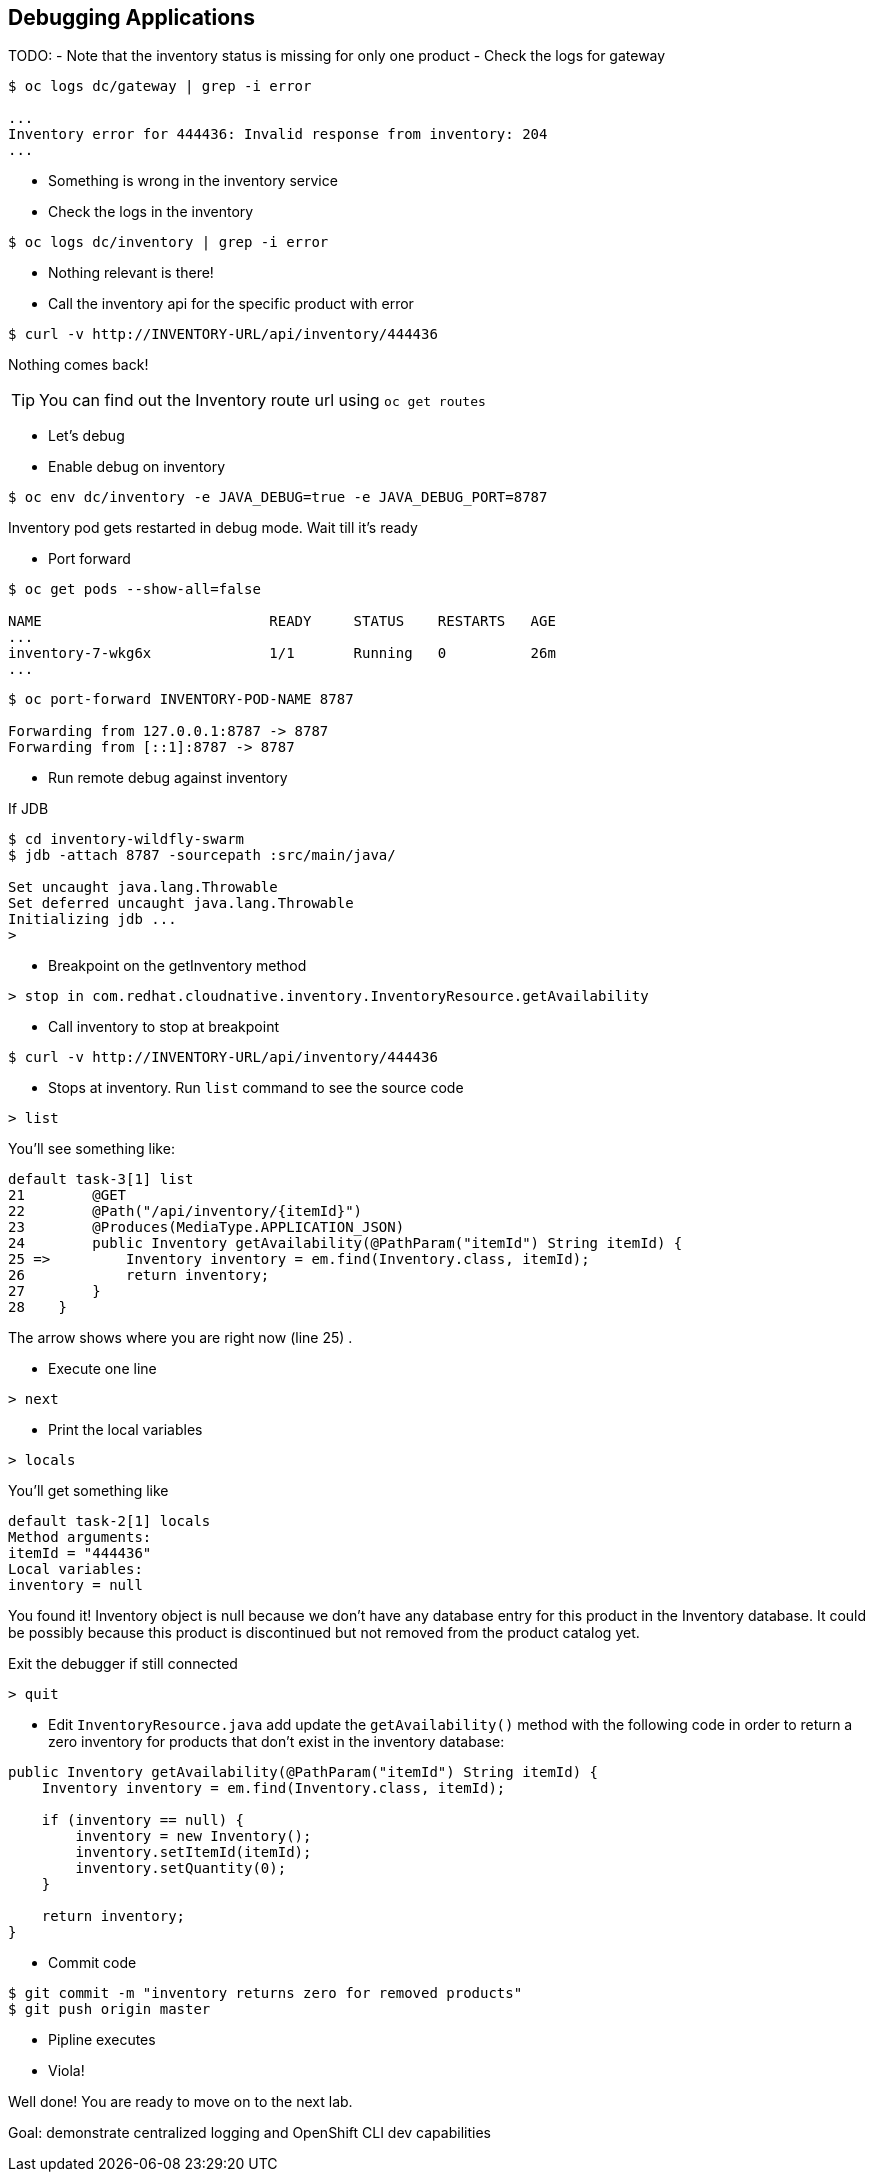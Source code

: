 ## Debugging Applications

TODO:
- Note that the inventory status is missing for only one product
- Check the logs for gateway

[source,bash]
----
$ oc logs dc/gateway | grep -i error

...
Inventory error for 444436: Invalid response from inventory: 204
...
----

- Something is wrong in the inventory service
- Check the logs in the inventory

[source,bash]
----
$ oc logs dc/inventory | grep -i error
----

- Nothing relevant is there!
- Call the inventory api for the specific product with error

[source,bash]
----
$ curl -v http://INVENTORY-URL/api/inventory/444436
----

Nothing comes back!

TIP: You can find out the Inventory route url using `oc get routes`

- Let's debug
- Enable debug on inventory

[source,bash]
----
$ oc env dc/inventory -e JAVA_DEBUG=true -e JAVA_DEBUG_PORT=8787
----

Inventory pod gets restarted in debug mode. Wait till it's ready

- Port forward 

[source,bash]
----
$ oc get pods --show-all=false

NAME                           READY     STATUS    RESTARTS   AGE
...
inventory-7-wkg6x              1/1       Running   0          26m
...
----

[source,bash]
----
$ oc port-forward INVENTORY-POD-NAME 8787

Forwarding from 127.0.0.1:8787 -> 8787
Forwarding from [::1]:8787 -> 8787
----

- Run remote debug against inventory

If JDB

[source,bash]
----
$ cd inventory-wildfly-swarm
$ jdb -attach 8787 -sourcepath :src/main/java/

Set uncaught java.lang.Throwable
Set deferred uncaught java.lang.Throwable
Initializing jdb ...
>
----

- Breakpoint on the getInventory method

[source,bash]
----
> stop in com.redhat.cloudnative.inventory.InventoryResource.getAvailability
----


- Call inventory to stop at breakpoint

[source,bash]
----
$ curl -v http://INVENTORY-URL/api/inventory/444436
----

- Stops at inventory. Run `list` command to see the source code

[source,bash]
----
> list
----

You'll see something like:

[source,bash]
----
default task-3[1] list
21        @GET
22        @Path("/api/inventory/{itemId}")
23        @Produces(MediaType.APPLICATION_JSON)
24        public Inventory getAvailability(@PathParam("itemId") String itemId) {
25 =>         Inventory inventory = em.find(Inventory.class, itemId);
26            return inventory;
27        }
28    }
----

The arrow shows where you are right now (line 25) .

- Execute one line  
[source,bash]
----
> next
----

- Print the local variables
[source,bash]
----
> locals
----

You'll get something like

[source,bash]
----
default task-2[1] locals
Method arguments:
itemId = "444436"
Local variables:
inventory = null
----

You found it! Inventory object is null because we don't have any database entry for this 
product in the Inventory database. It could be possibly because this product is discontinued 
but not removed from the product catalog yet.

Exit the debugger if still connected

[source,bash]
----
> quit
----

- Edit `InventoryResource.java` add update the `getAvailability()` method with the following 
code in order to return a zero inventory for products that don't exist in the inventory 
database:

[source,java]
----
public Inventory getAvailability(@PathParam("itemId") String itemId) {
    Inventory inventory = em.find(Inventory.class, itemId);

    if (inventory == null) {
        inventory = new Inventory();
        inventory.setItemId(itemId);
        inventory.setQuantity(0);
    }

    return inventory;
}
----


- Commit code

[source,bash]
----
$ git commit -m "inventory returns zero for removed products" 
$ git push origin master
----

- Pipline executes
- Viola!

Well done! You are ready to move on to the next lab.


Goal: demonstrate centralized logging and OpenShift CLI dev capabilities